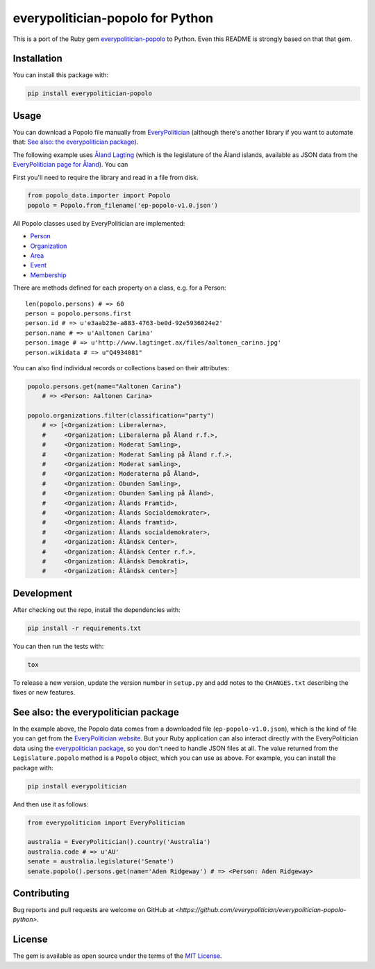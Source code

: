 everypolitician-popolo for Python
=================================

This is a port of the Ruby gem `everypolitician-popolo
<https://github.com/everypolitician/everypolitician-popolo>`__ to
Python.  Even this README is strongly based on that that gem.


Installation
------------

You can install this package with:

.. code:: bash

   pip install everypolitician-popolo


Usage
-----

You can download a Popolo file manually from `EveryPolitician
<http://everypolitician.org/>`__ (although there's another
library if you want to automate that:
`See also: the everypolitician package`_).

The following example uses `Åland Lagting
<https://github.com/everypolitician/everypolitician-data/raw/master/data/Aland/Lagting/ep-popolo-v1.0.json>`__
(which is the legislature of the Åland islands, available as
JSON data from the `EveryPolitician page for Åland
<http://everypolitician.org/aland/>`__). You can

First you'll need to require the library and read in a file from disk.

.. code:: python

    from popolo_data.importer import Popolo
    popolo = Popolo.from_filename('ep-popolo-v1.0.json')

All Popolo classes used by EveryPolitician are implemented:

-  `Person <http://www.popoloproject.com/specs/person.html>`__
-  `Organization <http://www.popoloproject.com/specs/organization.html>`__
-  `Area <http://www.popoloproject.com/specs/area.html>`__
-  `Event <http://www.popoloproject.com/specs/event.html>`__
-  `Membership <http://www.popoloproject.com/specs/membership.html>`__

There are methods defined for each property on a class, e.g. for a
Person:

::

    len(popolo.persons) # => 60
    person = popolo.persons.first
    person.id # => u'e3aab23e-a883-4763-be0d-92e5936024e2'
    person.name # => u'Aaltonen Carina'
    person.image # => u'http://www.lagtinget.ax/files/aaltonen_carina.jpg'
    person.wikidata # => u"Q4934081"

You can also find individual records or collections based on their
attributes:

.. code:: python

    popolo.persons.get(name="Aaltonen Carina")
        # => <Person: Aaltonen Carina>

    popolo.organizations.filter(classification="party")
        # => [<Organization: Liberalerna>,
        #     <Organization: Liberalerna på Åland r.f.>,
        #     <Organization: Moderat Samling>,
        #     <Organization: Moderat Samling på Åland r.f.>,
        #     <Organization: Moderat samling>,
        #     <Organization: Moderaterna på Åland>,
        #     <Organization: Obunden Samling>,
        #     <Organization: Obunden Samling på Åland>,
        #     <Organization: Ålands Framtid>,
        #     <Organization: Ålands Socialdemokrater>,
        #     <Organization: Ålands framtid>,
        #     <Organization: Ålands socialdemokrater>,
        #     <Organization: Åländsk Center>,
        #     <Organization: Åländsk Center r.f.>,
        #     <Organization: Åländsk Demokrati>,
        #     <Organization: Åländsk center>]


Development
-----------

After checking out the repo, install the dependencies with:

.. code:: bash

   pip install -r requirements.txt


You can then run the tests with:

.. code:: bash

   tox

To release a new version, update the version number in
``setup.py`` and add notes to the ``CHANGES.txt`` describing
the fixes or new features.


See also: the everypolitician package
-------------------------------------

In the example above, the Popolo data comes from a downloaded
file (``ep-popolo-v1.0.json``), which is the kind of file you
can get from the `EveryPolitician website
<http://everypolitician.org/>`__. But your Ruby application can
also interact directly with the EveryPolitician data using the
`everypolitician package
<https://github.com/everypolitician/everypolitician-python>`__,
so you don't need to handle JSON files at all. The value
returned from the ``Legislature.popolo`` method is a ``Popolo``
object, which you can use as above.  For example, you can
install the package with:

.. code:: bash

    pip install everypolitician

And then use it as follows:

.. code:: python

    from everypolitician import EveryPolitician

    australia = EveryPolitician().country('Australia')
    australia.code # => u'AU'
    senate = australia.legislature('Senate')
    senate.popolo().persons.get(name='Aden Ridgeway') # => <Person: Aden Ridgeway>


Contributing
------------

Bug reports and pull requests are welcome on GitHub at
`<https://github.com/everypolitician/everypolitician-popolo-python>`.


License
-------

The gem is available as open source under the terms of the `MIT
License <http://opensource.org/licenses/MIT>`__.
